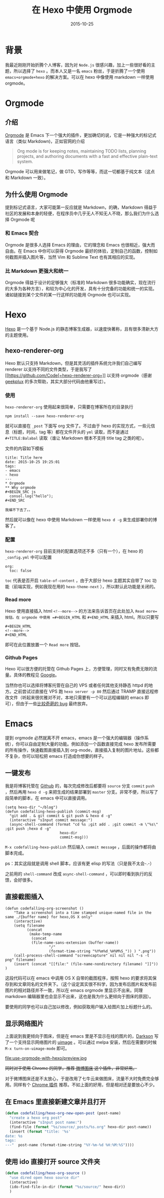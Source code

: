 #+TITLE: 在 Hexo 中使用 Orgmode
#+DATE: 2015-10-25
#+TAGS: emacs, orgmode, hexo, hexo-renderer-org
#+LAYOUT: post
#+CATEGORIES: PROJECT


* 背景
我最近刚刚开始折腾个人博客，因为对 =Node.js= 很感兴趣，加上一些很好看的主题，所以选择了 =hexo= 。而本人又是一名 =emacs= 粉丝，于是折腾了一个使用 =emacs+orgmode+hexo= 的解决方案。可以在 hexo 中像使用 markdown 一样使用 orgmode。
* Orgmode
** 介绍
   [[http://orgmode.org/][Orgmode]] 是 Emacs 下一个强大的插件，更加确切的说，它是一种强大的标记式语言（类似 Markdown)，正如官网的介绍

   #+BEGIN_QUOTE


   Org mode is for keeping notes, maintaining TODO lists, planning projects, and authoring documents with a fast and effective plain-text system.
   #+END_QUOTE

   Orgmode 可以用来做笔记，做 GTD，写作等等，而这一切都基于纯文本（这点和 Markdown 一致）。

** 为什么使用 Orgmode
   提到标记式语言，大家可能第一反应就是 Markdown，的确，Markdown 得益于社区的发展和本身的轻便，在程序员中几乎无人不知无人不晓，那么我们为什么选择 Orgmode 呢
*** 和 Emacs 契合
    Orgmode 是很多人选择 Emacs 的理由，它的理念和 Emacs 也很相近，强大而自由。在 Emacs 中你可以获得 Orgmode 最好的体验，定制自己的函数，控制如何截图并插入图片等，当然 Vim 和 Sublime Text 也有其相应的实现。
*** 比 Markdown 更强大和统一
    Orgmode 得益于设计的足够强大（标准的 Markdown 很多功能确实，现在流行的大多为各种方言），和较为中心化的开发，具有十分完备的功能和统一的实现。诸如链接到某个文件的某一行这样的功能用 Orgmode 也可以实现。

#+BEGIN_HTML
<!--more-->
#+END_HTML
* Hexo
[[https://hexo.io/zh-cn/][Hexo]] 是一个基于 Node.js 的静态博客生成器，以速度快著称，且有很多清新大方的主题使用。
** hexo-renderer-org
Hexo 默认只支持 Markdown，但是其灵活的插件系统允许我们自己编写 renderer 以支持不同的文件类型，于是我写了 [[https://github.com/Code[=hexo-renderer-org=]] 以支持 orgmode（感谢 [[https://github.com/geekplux][geekplux]] 的多次帮助，其实大部分代码由他重写过）。
*** 使用
=hexo-renderer-org= 使用起来很简单，只需要在博客所在的目录执行 

=npm install --save hexo-renderer-org= 

就可以直接在 =_post= 下面写 org 文件了。不过由于 hexo 的实现方式，一些元信息（标题，时间，tag 等）都在文件开头的 =yml= 读取，而不是通过 =#+TITLE:Balabal= 读取（谁让 Markdown 根本不支持 title tag 之类的呢）。

文件的内容如下模板
#+BEGIN_EXAMPLE
  title: Title here
  date: 2015-10-25 19:25:01
  tags:
  - emacs
  - hexo
  ---
  * Orgmode
  ** Why orgmode
  #+BEGIN_SRC js
    consol.log("hello");
  #+END_SRC

  我编不下去了。。
#+END_EXAMPLE
然后就可以像在 hexo 中使用 Markdown 一样使用 =hexo d -g= 来生成部署你的博客了。
*** 配置
=hexo-renderer-org= 目前支持的配置选项还不多（只有一个），在 hexo 的 =_config.yml= 中可以配置
#+BEGIN_EXAMPLE
  org:
    toc: false
#+END_EXAMPLE
=toc= 代表是否开启 =table-of-content= ，由于大部分 hexo 主题其实自带了 toc 功能（前端实现，例如我现在用的 =hexo-theme-next= ），所以默认此功能是关闭的。
*** Read more
Hexo 使用直接插入 html =<!--more-->= 的方法来告诉首页在此处加入 =Read more=按钮。在 orgmode 中使用 =#+BEGIN_HTML= 和 =#+END_HTML= 来插入 html。所以只要写
#+BEGIN_EXAMPLE
  #+BEGIN_HTML
  <!--more-->
  #+END_HTML
#+END_EXAMPLE
即可在此位置放置一个 =Read more= 按钮。
*** Github Pages
Hexo 可以很方便的托管在 Github Pages 上，方便管理，同时又有免费无限的流量。具体的教程见 [[https://www.google.com/search?q=hexo+github+page][Google]]。

当然你也可以选择将博客托管在自己的 VPS 或者任何其他支持静态 httpd 的地方。之前尝试过直接在 VPS 跑 =hexo server -p 80= 然后通过 TRAMP 直接远程修改文件（听起来很优雅对不对，本地只需要有一个可以远程编辑的 emacs 即可），但由于一些[[https://github.com/hexojs/hexo/issues/1175#issuecomment-151845634][比较奇葩的 bug]] 最终放弃。
* Emacs

提到 orgmode 必然就离不开 emacs，emacs 是一个强大的编辑器（操作系统），你可以自由定制大量的功能。例如添加一个函数直接完成 hexo 发布所需要的所有操作，快速截图直接插入到 org-mode，直接插入复制的图片地址。这些都不复杂，你可以轻松把 emacs 打造成你想要的样子。

** 一键发布
我是将博客托管在 [[https://github.com/CodeFalling/codefalling.github.io][Github]] 的，每次完成修改后都要将 =source= 分支 =commit= =push= ，然后再用 =hexo d -g= 来把生成的结果部署到 =master= 分支。非常不便，所以写了段简单的脚本，在 emacs 中可以直接调用。

#+BEGIN_SRC elisp
  (setq hexo-dir "~/blog")
  (defun codefalling-hexo-publish (commit-msg)
    "git add . & git commit & git push & hexo d -g"
    (interactive "sInput commit message:")
    (async-shell-command (format "cd %s ;git add . ;git commit -m \"%s\" ;git push ;hexo d -g"
                           hexo-dir
                           commit-msg)))
#+END_SRC

=M-x codefalling-hexo-publish= 然后输入 =commit message= ，后面的操作都将由脚本完成。

ps：其实这段就是调用 shell 脚本，应该有更 elisp 的写法（只是我不太会-.-）

之前用的 =shell-command= 改成 =async-shell-command= ，可以即时看到执行的反馈，会好很多。
** 直接截图插入
#+BEGIN_SRC elisp
(defun codefalling-org-screenshot ()
    "Take a screenshot into a time stamped unique-named file in the
same ./{buffer name} for hexo,OS X only"
    (interactive)
    (setq filename
          (concat
           (make-temp-name
            (concat
            (file-name-sans-extension (buffer-name))
                    "/"
                    (format-time-string "%Y%m%d_%H%M%S_")) ) ".png"))
    (call-process-shell-command "screencapture" nil nil nil "-s -t png" filename)
    (insert (concat "[[file:" (file-name-nondirectory filename) "]]"))
)
#+END_SRC

这段代码可以在 emacs 中调用 OS X 自带的截图程序，按照 hexo 的要求将其保存到和文章同名的文件夹下。（这个设定其实很不科学，因为发布后图片和发布前图片的相对路径并不一致，所以在 emacs orgmode 里显示不出来。同理 markdown 编辑器里也会显示不出来，这也是我为什么更倾向于图床的原因）。

要使用的同学也可以自己加以修改，例如获取用户输入给图片加上标题什么的。

** 显示网络图片
上面说到我更倾向于图床，但是在 emacs 里是不显示在线的图片的，[[https://github.com/lujun9972][Darkson]] 写了一个支持显示网络图片的 [[https://github.com/lujun9972/uimage][uimage]] 。可以通过 melpa 安装，然后在需要的时候 =M-x turn-on-uimage-mode= 即可。

#+ATTR_HTML:  :alt caption
file:use-orgmode-with-hexo/preview.jpg

+同时对于使用 Chrome 的同学，推荐 [[https://chrome.google.com/webstore/detail/fdfdnfpdplfbbnemmmoklbfjbhecpnhf][微博图床]] 这个插件，非常好用。+

对于微博图床还是不太放心，于是改用了七牛云来做图床，流量不大时免费完全够用。同样有个 [[https://chrome.google.com/webstore/detail/qiniu-upload-files/emmfkgdgapbjphdolealbojmcmnphdcc][Chrome 插件]] 推荐。不如上面的好用，但是相对还是要放心不少。

** 在 Emacs 里直接新建文章并且打开

#+BEGIN_SRC emacs-lisp
  (defun codefalling/hexo-org-new-open-post (post-name)
    "create a hexo org post"
    (interactive "sInput post name:")
    (find-file (format "%s/source/_posts/%s.org" hexo-dir post-name))
    (insert (format "title: '%s'
  date: %s
  tags:
  ---"  post-name (format-time-string "%Y-%m-%d %H:%M:%S"))))
#+END_SRC

** 使用 ido 直接打开 source 文件夹
#+BEGIN_SRC emacs-lisp
  (defun codefalling/hexo-org-source ()
    "use dired open hexo source dir"
    (interactive)
    (ido-find-file-in-dir (format "%s/source/" hexo-dir))
    )
#+END_SRC

* 更多功能
Emacs Lisp 还能做很多有趣的事情，可以参考 [[http://emacswiki.org/emacs/OrgMode][Emacs Wiki]]，或者按照自己的需求在 Google 上寻找。

* 更新

新版本的 hexo-renderer-org 已经做出了不少改动，配置需要做出一些改变，具体参见[[http://codefalling.com/2015/11/10/new-version-of-hexo-renderer-org/][完整特性的 hexo-renderer-org | M-x codefalling]]
